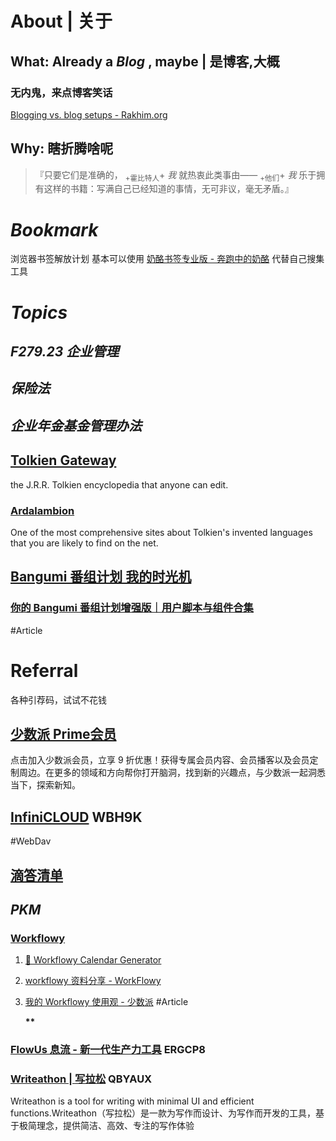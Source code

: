 * About | 关于
:PROPERTIES:
:heading: true
:END:
** What: Already a [[Blog]] , maybe | 是博客,大概
:PROPERTIES:
:heading: true
:collapsed: true
:END:
*** 无内鬼，来点博客笑话
[[https://rakhim.org/honestly-undefined/19/][Blogging vs. blog setups - Rakhim.org]]
** Why: 瞎折腾啥呢
:PROPERTIES:
:heading: true
:END:
#+BEGIN_QUOTE
『只要它们是准确的， _+霍比特人+ /我/ 就热衷此类事由—— _+他们+ /我/ 乐于拥有这样的书籍：写满自己已经知道的事情，无可非议，毫无矛盾。』
#+END_QUOTE
* [[Bookmark]]
:PROPERTIES:
:id: 64eeeded-de42-4573-a9fd-851202128d8a
:heading: true
:END:
浏览器书签解放计划
基本可以使用 [[https://www.runningcheese.com/pro][奶酪书签专业版 - 奔跑中的奶酪]] 代替自己搜集工具
* [[Topics]]
:PROPERTIES:
:id: 64e1667d-c990-434c-b6db-286408974f12
:heading: true
:END:
** [[F279.23 企业管理]]
** [[保险法]]
** [[企业年金基金管理办法]]
** [[https://tolkiengateway.net/wiki/Main_Page][Tolkien Gateway]]
:PROPERTIES:
:id: 64e0b29b-17ab-49be-a5b5-27806d46d38c
:collapsed: true
:END:
the J.R.R. Tolkien encyclopedia that anyone can edit.
*** [[https://ardalambion.net/][Ardalambion]]
One of the most comprehensive sites about Tolkien's invented languages that you are likely to find on the net.
** [[https://bgm.tv/user/760218][Bangumi 番组计划 我的时光机]]
:PROPERTIES:
:collapsed: true
:END:
*** [[https://sspai.com/post/70438][你的 Bangumi 番组计划增强版｜用户脚本与组件合集]]
#Article
* Referral
:PROPERTIES:
:heading: true
:collapsed: true
:END:
各种引荐码，试试不花钱
** [[https://sspai.com/prime/subscription?referral=314996267][少数派 Prime会员]]
点击加入少数派会员，立享 9 折优惠！获得专属会员内容、会员播客以及会员定制周边。在更多的领域和方向帮你打开脑洞，找到新的兴趣点，与少数派一起洞悉当下，探索新知。
** [[https://infini-cloud.net/en/][InfiniCLOUD]] WBH9K
#WebDav
** [[https://dida365.com/wechatInvite?c%3D3%26p%3Dl0fcz0o7%26t%3D0=][滴答清单]]
** [[PKM]]
*** [[https://workflowy.com/invite/8202af67.lnx][Workflowy]]
**** [[https://www.workflowy-calendar-generator.com/][📆 Workflowy Calendar Generator]]
**** [[https://workflowy.com/s/workflowy/ScpQ9QwFeVr5pO31#/9877279dc696][workflowy 资料分享 - WorkFlowy]]
**** [[https://sspai.com/post/71739][我的 Workflowy 使用观 - 少数派]] #Article
****
*** [[https://flowus.cn/login/?code=ERGCP8][FlowUs 息流 - 新一代生产力工具]] ERGCP8
*** [[https://www.writeathon.cn/register?i=QBYAUX][Writeathon | 写拉松]] QBYAUX
Writeathon is a tool for writing with minimal UI and efficient functions.Writeathon（写拉松）是一款为写作而设计、为写作而开发的工具，基于极简理念，提供简洁、高效、专注的写作体验